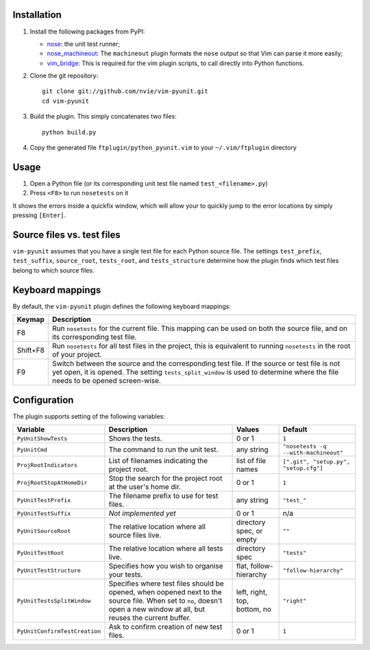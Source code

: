 Installation
------------
1. Install the following packages from PyPI:

   - nose_: the unit test runner;
   - nose_machineout_:  The ``machineout`` plugin formats the ``nose`` output
     so that Vim can parse it more easily;
   - vim_bridge_:  This is required for the vim plugin scripts, to call
     directly into Python functions.

2. Clone the git repository::

       git clone git://github.com/nvie/vim-pyunit.git
       cd vim-pyunit

3. Build the plugin.  This simply concatenates two files::
   
       python build.py

4. Copy the generated file ``ftplugin/python_pyunit.vim`` to your
   ``~/.vim/ftplugin`` directory

.. _nose: http://pypi.python.org/pypi/nose
.. _nose_machineout: http://pypi.python.org/pypi/nose_machineout
.. _vim_bridge: http://pypi.python.org/pypi/vim_bridge


Usage
-----
1. Open a Python file (or its corresponding unit test file named
   ``test_<filename>.py``)
2. Press ``<F8>`` to run ``nosetests`` on it

It shows the errors inside a quickfix window, which will allow your to quickly
jump to the error locations by simply pressing ``[Enter]``.


Source files vs. test files
---------------------------
``vim-pyunit`` assumes that you have a single test file for each Python source
file.  The settings ``test_prefix``, ``test_suffix``, ``source_root``,
``tests_root``, and ``tests_structure`` determine how the plugin finds which
test files belong to which source files.


Keyboard mappings
-----------------
By default, the ``vim-pyunit`` plugin defines the following keyboard
mappings:

+----------+------------------------------------------------------------------+
| Keymap   | Description                                                      |
+==========+==================================================================+
| F8       | Run ``nosetests`` for the current file. This mapping can be used |
|          | on both the source file, and on its corresponding test file.     |
+----------+------------------------------------------------------------------+
| Shift+F8 | Run ``nosetests`` for all test files in the project, this is     |
|          | equivalent to running ``nosetests`` in the root of your project. |
+----------+------------------------------------------------------------------+
| F9       | Switch between the source and the corresponding test file. If    |
|          | the source or test file is not yet open, it is opened. The       |
|          | setting ``tests_split_window`` is used to determine where the    |
|          | file needs to be opened screen-wise.                             |
+----------+------------------------------------------------------------------+


Configuration
-------------
The plugin supports setting of the following variables:

+-------------------------------+------------------------------------------------+------------------------------+---------------------------------------+
| Variable                      | Description                                    | Values                       | Default                               |
+===============================+================================================+==============================+=======================================+
| ``PyUnitShowTests``           | Shows the tests.                               | 0 or 1                       | ``1``                                 |
+-------------------------------+------------------------------------------------+------------------------------+---------------------------------------+
| ``PyUnitCmd``                 | The command to run the unit test.              | any string                   | ``"nosetests -q --with-machineout"``  |
+-------------------------------+------------------------------------------------+------------------------------+---------------------------------------+
| ``ProjRootIndicators``        | List of filenames indicating the               | list of file names           | ``[".git", "setup.py", "setup.cfg"]`` |
|                               | project root.                                  |                              |                                       |
+-------------------------------+------------------------------------------------+------------------------------+---------------------------------------+
| ``ProjRootStopAtHomeDir``     | Stop the search for the project root at the    | 0 or 1                       | ``1``                                 |
|                               | user's home dir.                               |                              |                                       |
+-------------------------------+------------------------------------------------+------------------------------+---------------------------------------+
| ``PyUnitTestPrefix``          | The filename prefix to use for test files.     | any string                   | ``"test_"``                           |
+-------------------------------+------------------------------------------------+------------------------------+---------------------------------------+
| ``PyUnitTestSuffix``          | *Not implemented yet*                          | 0 or 1                       | n/a                                   |
+-------------------------------+------------------------------------------------+------------------------------+---------------------------------------+
| ``PyUnitSourceRoot``          | The relative location where all source files   | directory spec, or empty     | ``""``                                |
|                               | live.                                          |                              |                                       |
+-------------------------------+------------------------------------------------+------------------------------+---------------------------------------+
| ``PyUnitTestRoot``            | The relative location where all tests live.    | directory spec               | ``"tests"``                           |
+-------------------------------+------------------------------------------------+------------------------------+---------------------------------------+
| ``PyUnitTestStructure``       | Specifies how you wish to organise your tests. | flat, follow-hierarchy       | ``"follow-hierarchy"``                |
+-------------------------------+------------------------------------------------+------------------------------+---------------------------------------+
| ``PyUnitTestsSplitWindow``    | Specifies where test files should be opened,   | left, right, top, bottom, no | ``"right"``                           |
|                               | when oopened next to the source file. When set |                              |                                       |
|                               | to ``no``, doesn't open a new window at all,   |                              |                                       |
|                               | but reuses the current buffer.                 |                              |                                       |
+-------------------------------+------------------------------------------------+------------------------------+---------------------------------------+
| ``PyUnitConfirmTestCreation`` | Ask to confirm creation of new test files.     | 0 or 1                       | ``1``                                 |
+-------------------------------+------------------------------------------------+------------------------------+---------------------------------------+


